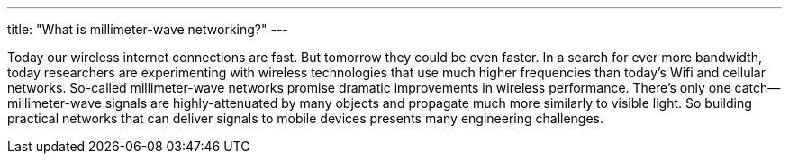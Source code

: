 ---
title: "What is millimeter-wave networking?"
---

Today our wireless internet connections are fast.
//
But tomorrow they could be even faster.
//
In a search for ever more bandwidth, today researchers are experimenting with
wireless technologies that use much higher frequencies than today's Wifi and
cellular networks.
//
So-called millimeter-wave networks promise dramatic improvements in wireless
performance.
//
There's only one catch--millimeter-wave signals are highly-attenuated by many
objects and propagate much more similarly to visible light.
//
So building practical networks that can deliver signals to mobile devices
presents many engineering challenges.
